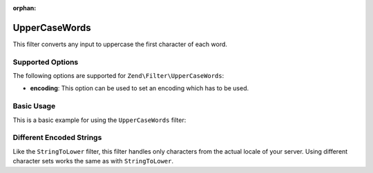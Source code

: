 :orphan:

.. _zend.filter.set.uppercasewords:

UpperCaseWords
-------------

This filter converts any input to uppercase the first character of each word.

.. _zend.filter.set.uppercasewords.options:

Supported Options
^^^^^^^^^^^^^^^^^

The following options are supported for ``Zend\Filter\UpperCaseWords``:

- **encoding**: This option can be used to set an encoding which has to be used.

.. _zend.filter.set.uppercasewords.basic:

Basic Usage
^^^^^^^^^^^

This is a basic example for using the ``UpperCaseWords`` filter:

.. code-block:: php
   :linenos:

   $filter = new Zend\Filter\UpperCaseWords();

   print $filter->filter('sample of title');
   // returns "Sample Of Title"

.. _zend.filter.set.uppercasewords.encoding:

Different Encoded Strings
^^^^^^^^^^^^^^^^^^^^^^^^^

Like the ``StringToLower`` filter, this filter handles only characters from the actual locale of your server. Using
different character sets works the same as with ``StringToLower``.

.. code-block:: php
   :linenos:

   $filter = new Zend\Filter\UpperCaseWords(array('encoding' => 'UTF-8'));

   // or do this afterwards
   $filter->setEncoding('ISO-8859-1');



